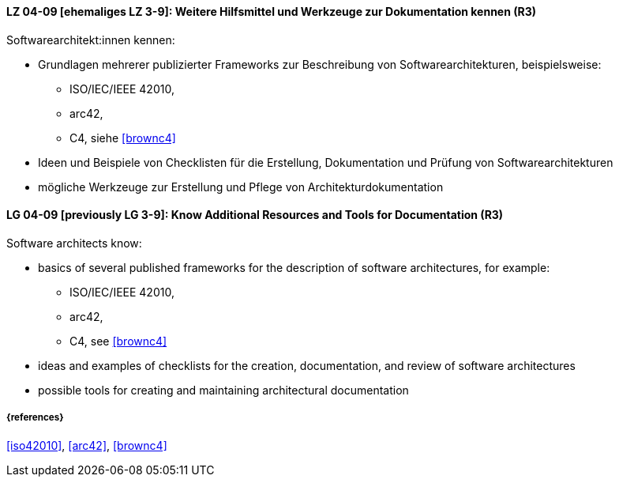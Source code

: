 
// tag::DE[]
[[LG-04-09]]
==== LZ 04-09 [ehemaliges LZ 3-9]: Weitere Hilfsmittel und Werkzeuge zur Dokumentation kennen (R3)

Softwarearchitekt:innen kennen:

* Grundlagen mehrerer publizierter Frameworks zur Beschreibung von Softwarearchitekturen, beispielsweise:
** ISO/IEC/IEEE 42010, 
** arc42,
** C4, siehe <<brownc4>>
* Ideen und Beispiele von Checklisten für die Erstellung, Dokumentation und Prüfung von Softwarearchitekturen
* mögliche Werkzeuge zur Erstellung und Pflege von Architekturdokumentation

// end::DE[]

// tag::EN[]
[[LG-04-09]]
==== LG 04-09 [previously LG 3-9]: Know Additional Resources and Tools for Documentation (R3)

Software architects know:

* basics of several published frameworks for the description of software architectures, for example:
** ISO/IEC/IEEE 42010, 
** arc42,
** C4, see <<brownc4>>
* ideas and examples of checklists for the creation, documentation, and review of software architectures
* possible tools for creating and maintaining architectural documentation

// end::EN[]


===== {references}
<<iso42010>>, <<arc42>>, <<brownc4>>
